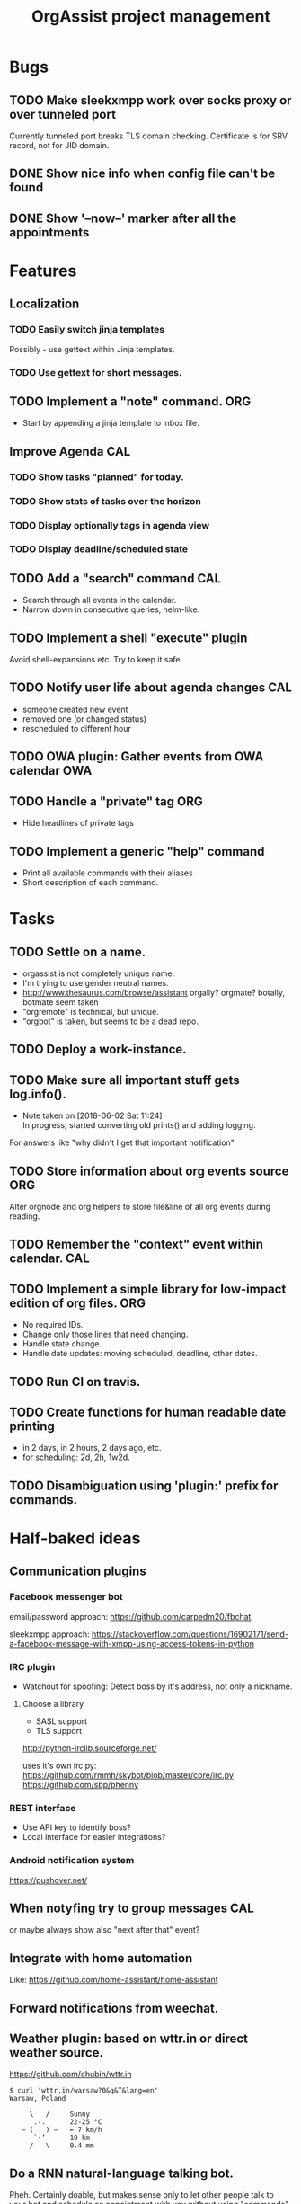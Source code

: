  #+TITLE: OrgAssist project management

* Bugs
** TODO Make sleekxmpp work over socks proxy or over tunneled port
   Currently tunneled port breaks TLS domain checking.
   Certificate is for SRV record, not for JID domain.
** DONE Show nice info when config file can't be found
   CLOSED: [2018-06-02 Sat 19:17]
** DONE Show '--now--' marker after all the appointments
   CLOSED: [2018-06-02 Sat 19:15]

* Features
** Localization
*** TODO Easily switch jinja templates
    Possibly - use gettext within Jinja templates.
*** TODO Use gettext for short messages.
** TODO Implement a "note" command.                                     :ORG:
   - Start by appending a jinja template to inbox file.
** Improve Agenda                                                       :CAL:
*** TODO Show tasks "planned" for today.
*** TODO Show stats of tasks over the horizon
*** TODO Display optionally tags in agenda view
*** TODO Display deadline/scheduled state
** TODO Add a "search" command                                          :CAL:
   - Search through all events in the calendar.
   - Narrow down in consecutive queries, helm-like.
** TODO Implement a shell "execute" plugin
   Avoid shell-expansions etc. Try to keep it safe.
** TODO Notify user life about agenda changes                           :CAL:
   - someone created new event
   - removed one (or changed status)
   - rescheduled to different hour
** TODO OWA plugin: Gather events from OWA calendar                     :OWA:
** TODO Handle a "private" tag                                          :ORG:
   - Hide headlines of private tags
** TODO Implement a generic "help" command
   - Print all available commands with their aliases
   - Short description of each command.

* Tasks
** TODO Settle on a name.
   - orgassist is not completely unique name.
   - I'm trying to use gender neutral names.
   - http://www.thesaurus.com/browse/assistant
     orgally? orgmate?
     botally, botmate seem taken
   - "orgremote" is technical, but unique.
   - "orgbot" is taken, but seems to be a dead repo.

** TODO Deploy a work-instance.
** TODO Make sure all important stuff gets log.info().
   - Note taken on [2018-06-02 Sat 11:24] \\
     In progress; started converting old prints() and adding logging.
   For answers like "why didn't I get that important notification"
** TODO Store information about org events source                       :ORG:
   Alter orgnode and org helpers to store file&line of all org events during
   reading.
** TODO Remember the "context" event within calendar.                   :CAL:
** TODO Implement a simple library for low-impact edition of org files. :ORG:
   - No required IDs.
   - Change only those lines that need changing.
   - Handle state change.
   - Handle date updates: moving scheduled, deadline, other dates.
** TODO Run CI on travis.
** TODO Create functions for human readable date printing
   - in 2 days, in 2 hours, 2 days ago, etc.
   - for scheduling: 2d, 2h, 1w2d.
** TODO Disambiguation using 'plugin:' prefix for commands.

* Half-baked ideas
** Communication plugins
*** Facebook messenger bot
    email/password approach:
    https://github.com/carpedm20/fbchat

    sleekxmpp approach:
    https://stackoverflow.com/questions/16902171/send-a-facebook-message-with-xmpp-using-access-tokens-in-python
*** IRC plugin
    - Watchout for spoofing: Detect boss by it's address, not only a nickname.
**** Choose a library
     - SASL support
     - TLS support

     http://python-irclib.sourceforge.net/

     uses it's own irc.py:
     https://github.com/rmmh/skybot/blob/master/core/irc.py
     https://github.com/sbp/phenny

*** REST interface
    - Use API key to identify boss?
    - Local interface for easier integrations?

*** Android notification system
    https://pushover.net/

** When notyfing try to group messages                                  :CAL:
   or maybe always show also "next after that" event?
** Integrate with home automation
   Like: https://github.com/home-assistant/home-assistant
** Forward notifications from weechat.
** Weather plugin: based on wttr.in or direct weather source.
   https://github.com/chubin/wttr.in
   #+begin_src
   $ curl 'wttr.in/warsaw?0&q&T&lang=en'
   Warsaw, Poland

        \   /     Sunny
         .-.      22-25 °C
      ― (   ) ―   ← 7 km/h
         `-’      10 km
        /   \     0.4 mm
   #+end_src
** Do a RNN natural-language talking bot.
   Pheh. Certainly doable, but makes sense only to let other people talk to your
   bot and schedule an appointment with you without using "commands". Kind of
   obvious idea, requires a lot of data to train the network. I'm not interested
   currently in pursuing it.

* Old command ideas
  #+begin_src yaml
  defaults:
    enable_commands:
      # Send current agenda
      - agenda
      # What should I do next? (displays and selects the task)
      - next
      # Select one of the tasks to perform an action on it.
      - select
      # Remind me what am I supposed to be doing?
      - now
      # Mark selected task as done
      - done
      # status [done|todo|delegated] - set status
      - status
      # Take a fast note; it gets selected afterwards
      - note
      # Reschedule selected note (+1d, +1w, YYYY-MM-DD HH:MM)
      - schedule
      # Count me time on selected task
      - clockin
      # Clock me out
      - clockout
  #+end_src

* Closed / Archive
** DONE Implement a check for never-read config variables.
   CLOSED: [2018-06-03 Sun 16:04]
** DONE Handle open states correctly in event creation                  :ORG:
   CLOSED: [2018-06-02 Sat 11:24]
   Pass list of states from config.
** DONE Deploy a home-instance
   CLOSED: [2018-06-02 Sat 11:22]
** DONE Improve the agenda template.                                    :CAL:
   CLOSED: [2018-06-02 Sat 11:22]
** DONE Handle notifications in the calendar without loosing state on data change
   CLOSED: [2018-05-31 Thu 17:12]
** DONE Handle agenda generation from events in the calendar
   CLOSED: [2018-05-30 Wed 18:48]
   - Note taken on [2018-05-30 Wed 18:48] \\
     Works, but agenda format needs many fixes.
** DONE Fill calendar state with events from org-mode
   CLOSED: [2018-05-30 Wed 18:47]
